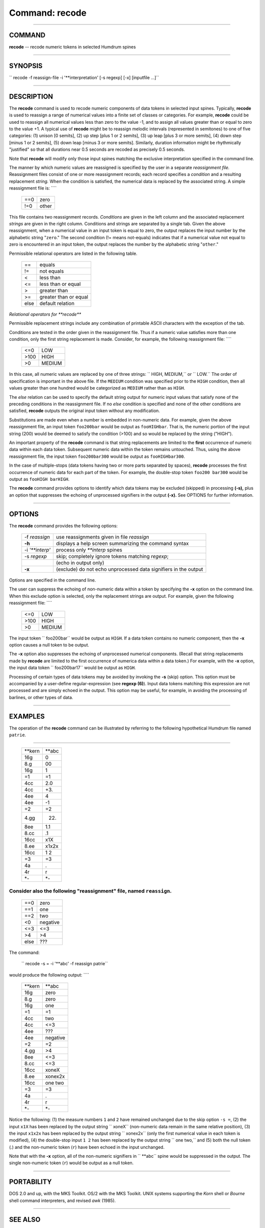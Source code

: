 ================================
Command: recode
================================

--------------

COMMAND
~~~~~~~

**recode** -- recode numeric tokens in selected Humdrum spines

--------------

SYNOPSIS
~~~~~~~~

`` recode  -f  reassign-file  -i  '**interpretation'  [-s regexp]  [-x]  [inputfile ...]``

--------------

DESCRIPTION
~~~~~~~~~~~

The **recode** command is used to recode numeric components of data
tokens in selected input spines. Typically, **recode** is used to
reassign a range of numerical values into a finite set of classes or
categories. For example, **recode** could be used to reassign all
numerical values less than zero to the value -1, and to assign all
values greater than or equal to zero to the value +1. A typical use of
**recode** might be to reassign melodic intervals (represented in
semitones) to one of five categories: (1) unison [0 semits], (2) up step
[plus 1 or 2 semits], (3) up leap [plus 3 or more semits], (4) down step
[minus 1 or 2 semits], (5) down leap [minus 3 or more semits].
Similarly, duration information might be rhythmically "justified" so
that all durations near 0.5 seconds are recoded as precisely 0.5
seconds.

Note that **recode** will modify only those input spines matching the
exclusive interpretation specified in the command line.

The manner by which numeric values are reassigned is specified by the
user in a separate *reassignment file.* Reassignment files consist of
one or more reassignment records; each record specifies a *condition*
and a resulting replacement *string.* When the condition is satisfied,
the numerical data is replaced by the associated string. A simple
reassignment file is: ````

    +-------+---------+
    | ==0   | zero    |
    +-------+---------+
    | !=0   | other   |
    +-------+---------+

This file contains two reassignment records. *Conditions* are given in
the left column and the associated replacement *strings* are given in
the right column. Conditions and strings are separated by a single tab.
Given the above reassignment, when a numerical value in an input token
is equal to zero, the output replaces the input number by the alphabetic
string "``zero``." The second condition (!= means not-equals) indicates
that if a numerical value not equal to zero is encountered in an input
token, the output replaces the number by the alphabetic string
"``other``."

Permissible relational operators are listed in the following table.

    +--------+-------------------------+
    | ==     | equals                  |
    +--------+-------------------------+
    | !=     | not equals              |
    +--------+-------------------------+
    | <      | less than               |
    +--------+-------------------------+
    | <=     | less than or equal      |
    +--------+-------------------------+
    | >      | greater than            |
    +--------+-------------------------+
    | >=     | greater than or equal   |
    +--------+-------------------------+
    | else   | default relation        |
    +--------+-------------------------+

*Relational operators for **recode***

Permissible replacement strings include any combination of printable
ASCII characters with the exception of the tab.

Conditions are tested in the order given in the reassignment file. Thus
if a numeric value satisfies more than one condition, only the first
string replacement is made. Consider, for example, the following
reassignment file: ````

    +--------+----------+
    | <=0    | LOW      |
    +--------+----------+
    | >100   | HIGH     |
    +--------+----------+
    | >0     | MEDIUM   |
    +--------+----------+

In this case, all numeric values are replaced by one of three strings:
`` HIGH, MEDIUM,`` or `` LOW.`` The order of specification is important
in the above file. If the ``MEDIUM`` condition was specified prior to
the ``HIGH`` condition, then all values greater than one hundred would
be categorized as ``MEDIUM`` rather than as ``HIGH``.

The *else* relation can be used to specify the default string output for
numeric input values that satisfy none of the preceding conditions in
the reassignment file. If no *else* condition is specified and none of
the other conditions are satisfied, **recode** outputs the original
input token without any modification.

Substitutions are made even when a number is embedded in non-numeric
data. For example, given the above reassignment file, an input token
``foo200bar`` would be output as ``fooHIGHbar``. That is, the numeric
portion of the input string (200) would be deemed to satisfy the
condition (>100) and so would be replaced by the string ("HIGH").

An important property of the **recode** command is that string
replacements are limited to the **first** occurrence of numeric data
within each data token. Subsequent numeric data within the token remains
untouched. Thus, using the above reassignment file, the input token
``foo200bar300`` would be output as ``fooHIGHbar300``.

In the case of multiple-stops (data tokens having two or more parts
separated by spaces), **recode** processes the first occurrence of
numeric data for each part of the token. For example, the double-stop
token ``foo200 bar300`` would be output as ``fooHIGH barHIGH``.

The **recode** command provides options to identify which data tokens
may be excluded (skipped) in processing **(-s),** plus an option that
suppresses the echoing of unprocessed signifiers in the output **(-x).**
See OPTIONS for further information.

--------------

OPTIONS
~~~~~~~

The **recode** command provides the following options:

    +---------------------+-------------------------------------------------------------------+
    | -f *reassign*       | use reassignments given in file *reassign*                        |
    +---------------------+-------------------------------------------------------------------+
    | **-h**              | displays a help screen summarizing the command syntax             |
    +---------------------+-------------------------------------------------------------------+
    | -i *'\*\*interp'*   | process only *\*\*interp* spines                                  |
    +---------------------+-------------------------------------------------------------------+
    | -s *regexp*         | skip; completely ignore tokens matching *regexp*;                 |
    +---------------------+-------------------------------------------------------------------+
    |                     | (echo in output only)                                             |
    +---------------------+-------------------------------------------------------------------+
    | **-x**              | (exclude) do not echo unprocessed data signifiers in the output   |
    +---------------------+-------------------------------------------------------------------+

Options are specified in the command line.

The user can suppress the echoing of non-numeric data within a token by
specifying the **-x** option on the command line. When this exclude
option is selected, only the replacement strings are output. For
example, given the following reassignment file: ````

    +--------+----------+
    | <=0    | LOW      |
    +--------+----------+
    | >100   | HIGH     |
    +--------+----------+
    | >0     | MEDIUM   |
    +--------+----------+

The input token `` foo200bar`` would be output as ``HIGH``. If a data
token contains no numeric component, then the **-x** option causes a
null token to be output.

The **-x** option also suppresses the echoing of unprocessed numerical
components. (Recall that string replacements made by **recode** are
limited to the first occurrence of numerica data within a data token.)
For example, with the **-x** option, the input data token
`` foo200bar17`` would be output as ``HIGH``.

Processing of certain types of data tokens may be avoided by invoking
the **-s** (skip) option. This option must be accompanied by a
user-define regular-expression (see **regexp (6)**). Input data tokens
matching this expression are not processed and are simply echoed in the
output. This option may be useful, for example, in avoiding the
processing of barlines, or other types of data.

--------------

EXAMPLES
~~~~~~~~

The operation of the **recode** command can be illustrated by referring
to the following hypothetical Humdrum file named ``patrie``.

````

    +------------+-----------+
    | \*\*kern   | \*\*abc   |
    +------------+-----------+
    | 16g        | 0         |
    +------------+-----------+
    | 8.g        | 00        |
    +------------+-----------+
    | 16g        | 1         |
    +------------+-----------+
    | =1         | =1        |
    +------------+-----------+
    | 4cc        | 2.0       |
    +------------+-----------+
    | 4cc        | +3.       |
    +------------+-----------+
    | 4ee        | 4         |
    +------------+-----------+
    | 4ee        | -1        |
    +------------+-----------+
    | =2         | =2        |
    +------------+-----------+
    | 4.gg       | 22.       |
    +------------+-----------+
    | 8ee        | 1.1       |
    +------------+-----------+
    | 8.cc       | .1        |
    +------------+-----------+
    | 16cc       | x1X       |
    +------------+-----------+
    | 8.ee       | x1x2x     |
    +------------+-----------+
    | 16cc       | 1 2       |
    +------------+-----------+
    | =3         | =3        |
    +------------+-----------+
    | 4a         | .         |
    +------------+-----------+
    | 4r         | r         |
    +------------+-----------+
    | \*-        | \*-       |
    +------------+-----------+

Consider also the following "reassignment" file, named ``reassign``.
````

    +--------+------------+
    | ==0    | zero       |
    +--------+------------+
    | ==1    | one        |
    +--------+------------+
    | ==2    | two        |
    +--------+------------+
    | <0     | negative   |
    +--------+------------+
    | <=3    | <=3        |
    +--------+------------+
    | >4     | >4         |
    +--------+------------+
    | else   | ???        |
    +--------+------------+

The command:

    `` recode -s = -i '**abc' -f reassign patrie``

would produce the following output: ````

    +------------+------------+
    | \*\*kern   | \*\*abc    |
    +------------+------------+
    | 16g        | zero       |
    +------------+------------+
    | 8.g        | zero       |
    +------------+------------+
    | 16g        | one        |
    +------------+------------+
    | =1         | =1         |
    +------------+------------+
    | 4cc        | two        |
    +------------+------------+
    | 4cc        | <=3        |
    +------------+------------+
    | 4ee        | ???        |
    +------------+------------+
    | 4ee        | negative   |
    +------------+------------+
    | =2         | =2         |
    +------------+------------+
    | 4.gg       | >4         |
    +------------+------------+
    | 8ee        | <=3        |
    +------------+------------+
    | 8.cc       | <=3        |
    +------------+------------+
    | 16cc       | xoneX      |
    +------------+------------+
    | 8.ee       | xonex2x    |
    +------------+------------+
    | 16cc       | one two    |
    +------------+------------+
    | =3         | =3         |
    +------------+------------+
    | 4a         | .          |
    +------------+------------+
    | 4r         | r          |
    +------------+------------+
    | \*-        | \*-        |
    +------------+------------+

Notice the following: (1) the measure numbers ``1`` and ``2`` have
remained unchanged due to the skip option ``-s =``, (2) the input
``x1X`` has been replaced by the output string `` xoneX`` (non-numeric
data remain in the same relative position), (3) the input ``x1x2x`` has
been replaced by the output string `` xonex2x`` (only the first
numerical value in each token is modified), (4) the double-stop input
``1 2`` has been replaced by the output string `` one two,`` and (5)
both the null token (.) and the non-numeric token (``r``) have been
echoed in the input unchanged.

Note that with the **-x** option, all of the non-numeric signifiers in
`` **abc`` spine would be suppressed in the output. The single
non-numeric token (``r``) would be output as a null token.

--------------

PORTABILITY
~~~~~~~~~~~

DOS 2.0 and up, with the MKS Toolkit. OS/2 with the MKS Toolkit. UNIX
systems supporting the *Korn* shell or *Bourne* shell command
interpreters, and revised *awk* (1985).

--------------

SEE ALSO
~~~~~~~~

``  humsed (4),  rend (4),  regexp (4), regexp (6), sed (UNIX)``

--------------

| 

-  `**Pertinent description in the Humdrum User
   Guide** <../guide22.html#The_recode_Command>`__
-  `**Index to Humdrum Commands** <../commands.toc.html>`__
-  `**Table for Contents for Humdrum User Guide** <../guide.toc.html>`__

| 

.. | | image:: /Humdrum/HumdrumIcon.gif
.. |Humdrum | image:: /Humdrum/HumdrumHeader.gif
.. | | image:: /Humdrum/HumdrumSpacer.gif
.. | | image:: /Humdrum/HumdrumIcon.gif
.. | | image:: /Humdrum/HumdrumSpacer.gif
